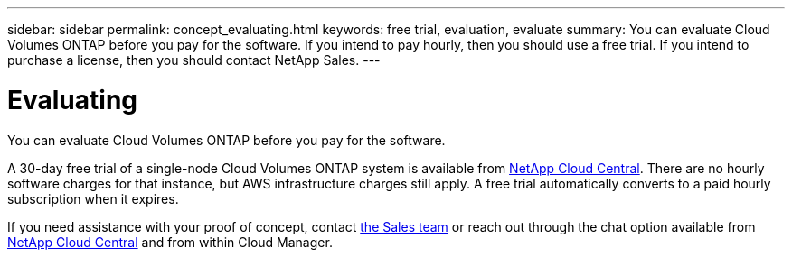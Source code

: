 ---
sidebar: sidebar
permalink: concept_evaluating.html
keywords: free trial, evaluation, evaluate
summary: You can evaluate Cloud Volumes ONTAP before you pay for the software. If you intend to pay hourly, then you should use a free trial. If you intend to purchase a license, then you should contact NetApp Sales.
---

= Evaluating
:toc: macro
:hardbreaks:
:nofooter:
:icons: font
:linkattrs:
:imagesdir: ./media/

[.lead]
You can evaluate Cloud Volumes ONTAP before you pay for the software.

A 30-day free trial of a single-node Cloud Volumes ONTAP system is available from https://cloud.netapp.com[NetApp Cloud Central]. There are no hourly software charges for that instance, but AWS infrastructure charges still apply. A free trial automatically converts to a paid hourly subscription when it expires.

If you need assistance with your proof of concept, contact https://cloud.netapp.com/contact-cds[the Sales team^] or reach out through the chat option available from https://cloud.netapp.com[NetApp Cloud Central] and from within Cloud Manager.
